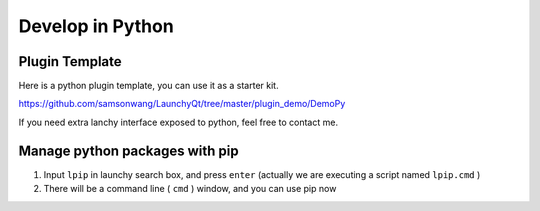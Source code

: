 =================
Develop in Python
=================




Plugin Template
---------------

Here is a python plugin template, you can use it as a starter kit.

`https://github.com/samsonwang/LaunchyQt/tree/master/plugin_demo/DemoPy <https://github.com/samsonwang/LaunchyQt/tree/master/plugin_demo/DemoPy>`_

If you need extra lanchy interface exposed to python, feel free to contact me.

Manage python packages with pip
-------------------------------

1. Input ``lpip`` in launchy search box, and press ``enter`` (actually we are executing a script named ``lpip.cmd`` )

2. There will be a command line ( ``cmd`` ) window, and you can use pip now

.. image:: ../../_static/img/launchy_pip.png
